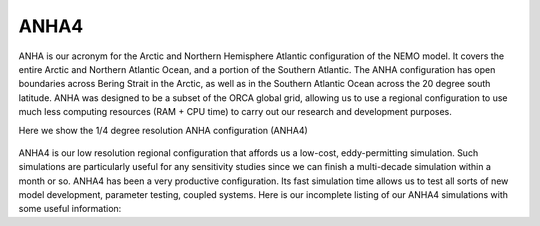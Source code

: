 ANHA4
=====

ANHA is our acronym for the Arctic and Northern Hemisphere Atlantic configuration of the NEMO model. It covers the entire Arctic and Northern Atlantic Ocean, and a portion of the Southern Atlantic. The ANHA configuration has open boundaries across Bering Strait in the Arctic, as well as in the Southern Atlantic Ocean across the 20 degree south latitude. ANHA was designed to be a subset of the ORCA global grid, allowing us to use a regional configuration to use much less computing resources (RAM + CPU time) to carry out our research and development purposes.

Here we show the 1/4 degree resolution ANHA configuration (ANHA4)

.. figure:: ./ANHA4_horzgrid.png

ANHA4 is our low resolution regional configuration that affords us a low-cost, eddy-permitting simulation. Such simulations are particularly useful for any sensitivity studies since we can finish a multi-decade simulation within a month or so. ANHA4 has been a very productive configuration. Its fast simulation time allows us to test all sorts of new model development, parameter testing, coupled systems. Here is our incomplete listing of our ANHA4 simulations with some useful information:


.. list-table:: ANHA4 Simulation list
   :widths: 5 5 5 5 5 5 5 5 5 5 5 20 22
   :header-rows: 1

   * - Simulation Name
     - NEMO Version
     - Integration Period
     - Sea Ice Model
     - Initial Conditions
     - Open Boundary Conditions
     - Atmospheric Forcing
     - Runoff Product
     - CPP keys
     - Output frequency
     - Special Notes
     - Local Output Location
     - HPC output Location
   * - ANHA4
     - NEMO 3.4
     - 2002-2018
     - LIM2
     - GLORYS2V3
     - GLORYS2V3
     - CGRF
     - Monthly w/ Greenland melt
     - some keys
     - 5 day average
     - Second ANHA12 run
     - local: /mnt/storage3/xhu/NEMO/ANHA12-EXH006
     - graham: /project/6007519/ANHA/ANHA12-EXH006-S
     
  .. raw:: html

    <iframe src="https://docs.google.com/spreadsheets/d/e/2PACX-1vSnXVJj1gTVGrTGVz2FyvTV6v_JrjBDhL7TzCpwWvjBm0h9iTUlohEyLgN8tmuhnoHLN-KDZqkuVJvc/pubhtml"></iframe>
     
